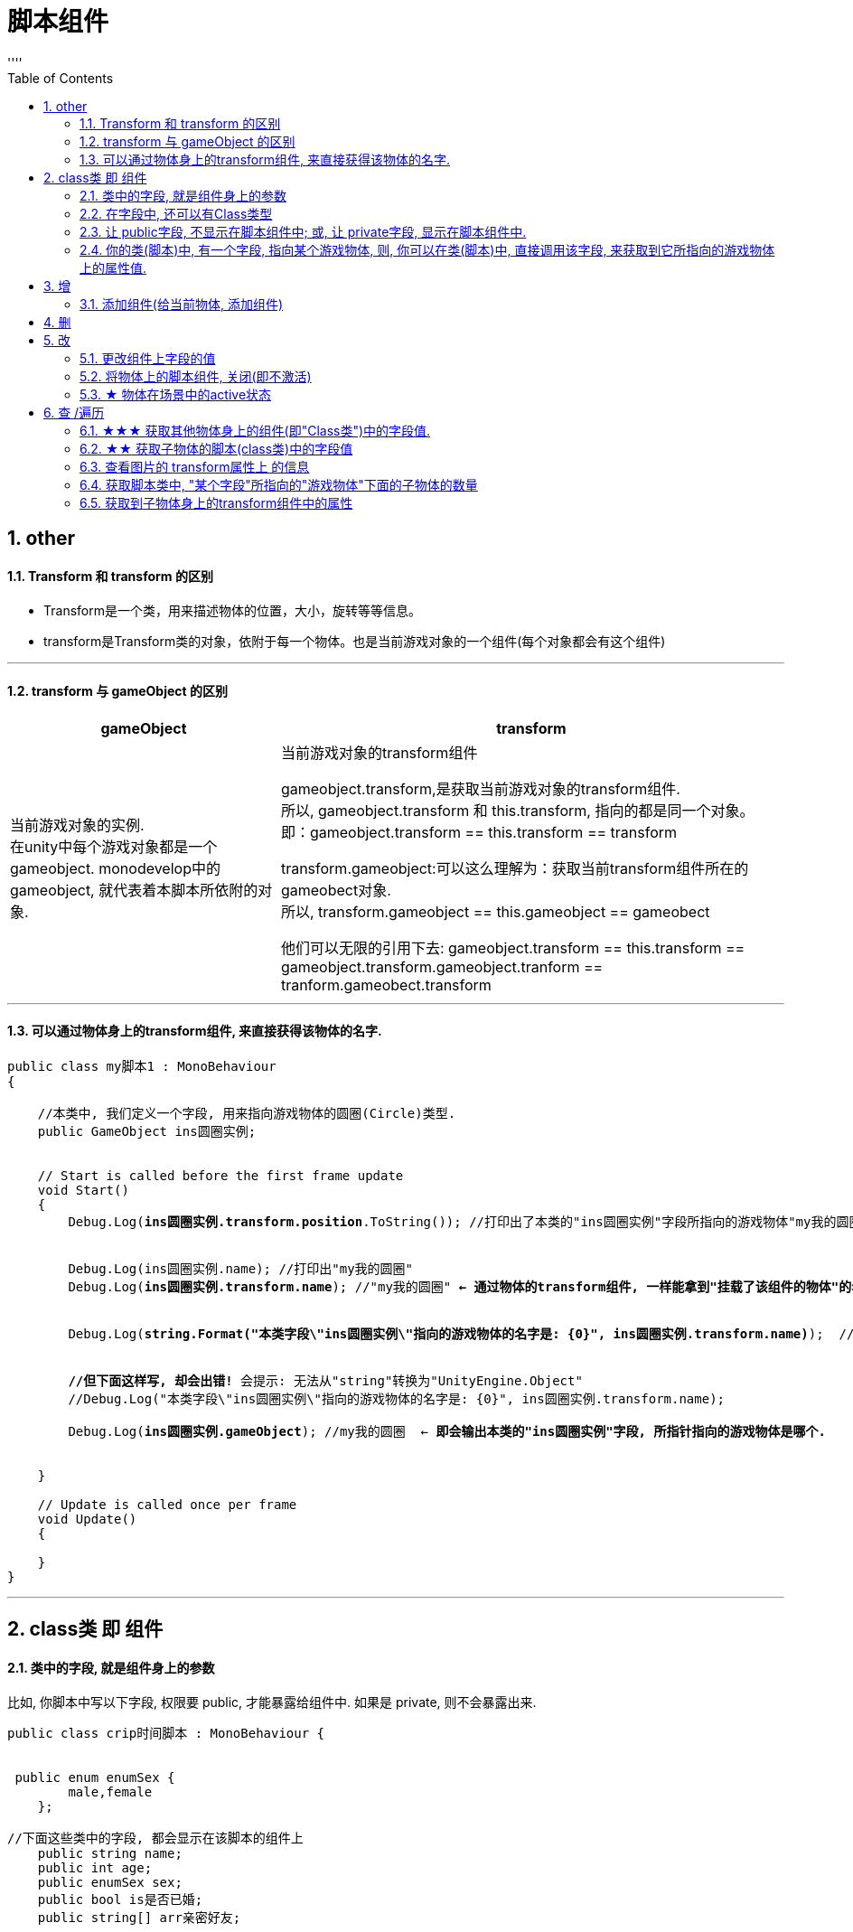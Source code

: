 
= 脚本组件
:sectnums:
:toclevels: 3
:toc: left
''''

== other

==== Transform 和 transform 的区别

- Transform是一个类，用来描述物体的位置，大小，旋转等等信息。
- transform是Transform类的对象，依附于每一个物体。也是当前游戏对象的一个组件(每个对象都会有这个组件)

'''

==== transform 与 gameObject 的区别

[options="autowidth"]
|===
|gameObject |transform

|当前游戏对象的实例. +
在unity中每个游戏对象都是一个gameobject. monodevelop中的 gameobject, 就代表着本脚本所依附的对象.
|当前游戏对象的transform组件

gameobject.transform,是获取当前游戏对象的transform组件. +
所以,  gameobject.transform 和 this.transform, 指向的都是同一个对象。 +
即：gameobject.transform == this.transform == transform

transform.gameobject:可以这么理解为：获取当前transform组件所在的 gameobect对象. +
所以, transform.gameobject == this.gameobject == gameobect

他们可以无限的引用下去: gameobject.transform == this.transform == gameobject.transform.gameobject.tranform == tranform.gameobect.transform
|===



'''


==== 可以通过物体身上的transform组件, 来直接获得该物体的名字.

[,subs=+quotes]
----
public class my脚本1 : MonoBehaviour
{

    //本类中, 我们定义一个字段, 用来指向游戏物体的圆圈(Circle)类型.
    public GameObject ins圆圈实例;


    // Start is called before the first frame update
    void Start()
    {
        Debug.Log(*ins圆圈实例.transform.position*.ToString()); //打印出了本类的"ins圆圈实例"字段所指向的游戏物体"my我的圆圈"的transform组件上的position位置坐标值.


        Debug.Log(ins圆圈实例.name); //打印出"my我的圆圈"
        Debug.Log(*ins圆圈实例.transform.name*); //"my我的圆圈" *← 通过物体的transform组件, 一样能拿到"挂载了该组件的物体"的名字.*


        Debug.Log(*string.Format("本类字段\"ins圆圈实例\"指向的游戏物体的名字是: {0}", ins圆圈实例.transform.name)*);  //可以这样输出


        *//但下面这样写, 却会出错!* 会提示: 无法从"string"转换为"UnityEngine.Object"
        //Debug.Log("本类字段\"ins圆圈实例\"指向的游戏物体的名字是: {0}", ins圆圈实例.transform.name);

        Debug.Log(*ins圆圈实例.gameObject*); //my我的圆圈  ← *即会输出本类的"ins圆圈实例"字段, 所指针指向的游戏物体是哪个.*


    }

    // Update is called once per frame
    void Update()
    {

    }
}
----



'''

== class类 即 组件

==== 类中的字段, 就是组件身上的参数

比如, 你脚本中写以下字段, 权限要 public, 才能暴露给组件中. 如果是 private, 则不会暴露出来.
[,subs=+quotes]
----
public class crip时间脚本 : MonoBehaviour {


 public enum enumSex {
        male,female
    };

//下面这些类中的字段, 都会显示在该脚本的组件上
    public string name;
    public int age;
    public enumSex sex;
    public bool is是否已婚;
    public string[] arr亲密好友;



    // Start is called before the first frame update
    void Start() {

    }


    // Update is called once per frame
    void Update() {
    }
}
----

image:img/0061.png[,]




'''


==== 在字段中, 还可以有Class类型

[,subs=+quotes]
----
using System;
using System.Collections;
using System.Collections.Generic;
using TMPro;
using UnityEngine;
using UnityEngine.SceneManagement;


*[System.Serializable]*  //必须用这个标签, 来放在你的"Class类"前面, 这样后, 这个类, 才能作为字段(的类型), 放在另一个类中.
public class ClsPerson {
    public string name;
    public int age;
    public List<string> arr亲朋友好;
}


public class crip时间脚本 : MonoBehaviour {

    *public ClsPerson insPerson;*  //使用"Class类型"的字段


    // Start is called before the first frame update
    void Start() {

    }


    // Update is called once per frame
    void Update() {


    }


}

----

image:img/0062.png[,]

'''


==== 让 public字段, 不显示在脚本组件中; 或, 让 private字段, 显示在脚本组件中.

[,subs=+quotes]
----
public class crip时间脚本 : MonoBehaviour {

 public enum enumSex {
        male,female
    };

    public string name;

    *[HideInInspector]* //添加这个标签代码后, 就会将下面的public字段, 在脚本组件中隐藏. 不暴露出来.
    public int num存折余额;


    *[SerializeField]* //添加这个代码后, 会将即使是 private 的字段, 也在脚本组件中暴露出来. 即,只让"脚本组件"能访问到, 但别的模块访问不到.
    private string str心情日记;

    // Start is called before the first frame update
    void Start() {

    }

    // Update is called once per frame
    void Update() {

    }
}
----

'''


==== 你的类(脚本)中, 有一个字段, 指向某个游戏物体, 则, 你可以在类(脚本)中, 直接调用该字段, 来获取到它所指向的游戏物体上的属性值.

比如,

image:img/0087.png[,]

my脚本1:
[,subs=+quotes]
----
public class my脚本1 : MonoBehaviour
{

    *//本类中, 我们定义一个字段, 用来指向游戏物体的圆圈(Circle)类型.*
    *public GameObject ins圆圈实例;  //只要在unity中, 把圆圈物体, 拖到这个字段上, 就相等于是给这个字段赋值了. 这个字段就有值了.*


    // Start is called before the first frame update
    void Start()
    {
        Debug.Log(*this.name*);  *//打印出本脚本挂载的物体的名字*
        Debug.Log(*ins圆圈实例.name*); *//可以直接调用字段名, 来获取到"该字段变量"指向的"实例对象"中的属性. ← 会打印出本类字段"ins圆圈实例"所指针指向的实例对象("my我的圆圈")身上的name名字.*

    }

    // Update is called once per frame
    void Update()
    {

    }
}

----


'''

== 增


==== 添加组件(给当前物体, 添加组件)

[,subs=+quotes]
----
// Start is called before the first frame update
void Start() {
    //拿到当前脚本所挂载的游戏物体实例
    GameObject ins当前物体 = this.gameObject;

    //给我们的当前物体, 添加一个button组件.
    *ins当前物体.AddComponent<Button>();*
}
----

'''



== 删

'''

== 改

==== 更改组件上字段的值


[,subs=+quotes]
----

//先找到 Panel物体, 再获取该物体下的重孙物体, 载获取该重孙物体上的TMP_Text组件, 在给该组件上的 text字段重新赋值. 这整套动作做下来,太麻烦了
GameObject ob_Panel计算器 = GameObject.Find("Panel计算器");


UnityEngine.Transform tf输入框1 = ob_Panel计算器.transform.Find("my输入框1/Text Area/Placeholder");
TMP_Text tmp = tf输入框1.GetComponent<TMP_Text>();
tmp.text = "hello zrx";



//直接全局查找到该重孙物体,并同时找到TMP_Text组件, 直接赋值其text字段.
*GameObject.Find("Panel计算器/my输入框1/Text Area/Placeholder").GetComponent<TMP_Text>().text* = "hello slf";
----

image:img/0076.png[,]


'''



==== 将物体上的脚本组件, 关闭(即不激活)

[,subs=+quotes]
----
//下面, 我们关闭"go空物体"上的"crip时间脚本".

GameObject go空物体 =  GameObject.Find("go空物体"); //先全局查找到 "go空物体"
Debug.Log(go空物体.name);

//获取到 "go空物体"身上挂载的 "crip时间脚本". *注意: 你获取的脚本, 其类型, 就是你自定义的脚本名称"crip时间脚本".*
*crip时间脚本 myScript1 =  go空物体.GetComponent<crip时间脚本>();*
*myScript1.enabled= false;* //将该脚本禁用, 即该脚本组件上, 取消掉打钩状态
----

image:img/0068.png[,]

'''


==== ★ 物体在场景中的active状态

获取当前物体, & 查看组件的名称, 和是否处于激活(显示)状态. -> this.gameObject.activeInHierarchy

[,subs=+quotes]
----
    void Start()
    {
        //拿到当前脚本所挂载的游戏物体实例
        *GameObject ins = this.gameObject;* //获取当前物体

        Debug.Log(*ins.name*); //获取当前组件的"名称"
        Debug.Log(ins.tag); //获取当前组件的"tag名"
        Debug.Log(ins.layer); //获取当前组件的"layer图层索引", 注意是索引值.

        Debug.Log(*ins.activeInHierarchy*); //true  ← 判断当前实例, 是否是激活状态 (注意, 如果其父组件是不激活状态, 即使本组件激活, 该方法也会返回 false.)

        Debug.Log(*ins.activeSelf*); //← 判断当前实例, 是否是激活状态(而无关其父组件是否处在激活状态. 即, 即使其父组件不激活, 本组件是激活的, 这个方法也能返回ture. 但我没实验成功. 如果父物体被关闭, 则子物体上的输出语句直接就都没了.)
        // 即 Debug.Log(*gameObject.activeSelf*); //这个也能检测本脚本挂载的物体, 是否处于激活状态.

    }
----


'''

== 查 /遍历


==== ★★★ 获取其他物体身上的组件(即"Class类")中的字段值.

*组件(component), 其实就是你写的c#脚本的"class类".* 比如, 你有两个物体, a物体, 挂载着脚本1; b物体, 挂载着脚本2. 那么, 你可以在脚本1中, 来获取脚本2的"类"中的字段值.

.标题
====
脚本1(是个类文件. class类名就是"脚本1"), 挂载在"go我的空物体"上
[,subs=+quotes]
----
public class my脚本1 : MonoBehaviour {


    // Start is called before the first frame update
    void Start() {

       *GameObject insObGirl =  GameObject.Find("obGirl");* //先在脚本1中, 查找到挂载着"脚本2"的物体"obGirl".

        Debug.Log(*insObGirl.GetComponent<my脚本2>().name女孩名字*); //slf ← *然后, 就能获取"obGirl"物体身上的组件"my脚本2"(即 "my脚本2"类) 中的字段"name女孩名字"的值了.*

    }

    // Update is called once per frame
    void Update() {

    }
}
----


脚本2(是个类文件. class类名就是"脚本2"), 挂载在"obGirl"物体上.
[,subs=+quotes]
----
public class my脚本2 : MonoBehaviour
{
    *public string name女孩名字 = "slf"; //"my脚本2"类, 里面有个静态字段 "name女孩名字"*

    // Start is called before the first frame update
    void Start()
    {

    }

    // Update is called once per frame
    void Update()
    {

    }
}
----

image:img/0084.png[,]

image:img/0085.png[,]



====

'''


==== ★★ 获取子物体的脚本(class类)中的字段值

挂载在n个子物体上的脚本 ClsPerson, 为;
[,subs=+quotes]
----
public class ClsPerson : MonoBehaviour
{
    *public string name姓名; //里面有两个字段*
    public int age;

    // Start is called before the first frame update
    void Start()
    {

    }

    // Update is called once per frame
    void Update()
    {

    }
}
----

父物体上的脚本为:
[,subs=+quotes]
----
public class my脚本1 : MonoBehaviour {


    // Start is called before the first frame update
    void Start() {
        *ClsPerson[] arr = this.GetComponentsInChildren<ClsPerson>(); //获取到本物体this的所有子物体身上挂载的组件(即ClsPerson类的脚本.)*

        foreach (ClsPerson p in arr) {
            Debug.Log(p.name); //注意, 这里会输出所有"子物体"的名字, 而不是子物体身上挂载的脚本类中的字段值. 事实上,子物体脚本的ClsPerson类中, 并无"name"字段.
            Debug.Log(*p.name姓名*); //成功输出子物体身上挂载的ClsPerson类中的"name姓名"字段值
            Debug.Log(p.age); //输出ClsPerson类中的"age"字段值
        }


    }

    // Update is called once per frame
    void Update() {

    }
}
----

image:img/0086.png[,]



'''


==== 查看图片的 transform属性上 的信息


现在, 我们的脚步挂在 中间一层物体 sthMy 上. 它有父物体(sthFather), 也有子物体(sthSon).

image:img/0038.png[,]


[,subs=+quotes]
----
// Start is called before the first frame update
void Start() {
    //拿到当前脚本所挂载的游戏物体实例
    *GameObject ins当前物体 = this.gameObject;*

    Debug.Log(*ins当前物体.transform.position*);
    Debug.Log(*ins当前物体.transform.localPosition*);

    Debug.Log(*ins当前物体.transform.rotation*);
    Debug.Log(ins当前物体.transform.localRotation);

    Debug.Log(*ins当前物体.transform.localScale*);

}
----

image:img/0039.png[,]


又例如

[,subs=+quotes]
----
// Start is called before the first frame update
void Start()
{
    //拿到当前脚本所挂载的游戏物体实例
    GameObject ins = this.gameObject;

    Debug.Log(ins.name); //获取当前组件的"名称"

    *Transform insTrans = ins.transform;* //拿到本组件的 "transform 属性"的实例对象. 其实: *虽然Transform组件也可以用GetCompment（）获得，但由于该组件太常见，因此可以通过transform字段 直接访问到Transform组件。* 并且，Unity为了方便，在同一物体上，从任何一个组件出发都可以直接获得其他组件，可以不需要先获得先获得游戏体。
    Debug.Log(*insTrans.position*);  //获取 transform属性中的: 世界空间中的变换位置。
    Debug.Log(*insTrans.localPosition*);  //相对于父变换的变换位置

    Debug.Log(*insTrans.rotation*); //一个 Quaternion，用于存储变换在世界空间中的旋转。
    Debug.Log(*insTrans.localRotation*); //相对于父级变换旋转的变换旋转。

    Debug.Log(*insTrans.localScale*);//相对于 GameObjects 父对象的变换缩放。

}
----

image:img/0015.png[,]

'''


==== 获取脚本类中, "某个字段"所指向的"游戏物体"下面的子物体的数量

[,subs=+quotes]
----
public class my脚本1 : MonoBehaviour
{

    //本类中, 我们定义一个字段, 用来指向游戏物体的圆圈(Circle)类型.
    public GameObject ins圆圈实例;


    // Start is called before the first frame update
    void Start()
    {
        *Debug.Log(ins圆圈实例.transform.childCount); // 有3个子物体.  ← 获取本类的"ins圆圈实例"字段所指向的游戏物体"my我的圆圈"下面的子物体的数量.*
    }


    // Update is called once per frame
    void Update()
    {

    }
}
----


image:img/0088.png[,]

'''



==== 获取到子物体身上的transform组件中的属性

脚本, 我们就直接挂到父物体身上.
[,subs=+quotes]
----
public class my脚本2 : MonoBehaviour
{
    // Start is called before the first frame update
    void Start()
    {
        Debug.Log(*this.transform.Find("my子物体2").position*); //获取到this物体(即当前脚本所挂载的物体)下的叫做"my子物体2"的子物体 身上的transform组件中的position值. 注意: transform.Find() 只能找到所在物体的子辈, 而不包括孙辈.

        *Debug.Log(this.transform.GetChild(0).position); //获取到this物体下索引值是0的子物体 身上的transform组件中的position值.*
    }

    // Update is called once per frame
    void Update()
    {

    }
}
----

'''


